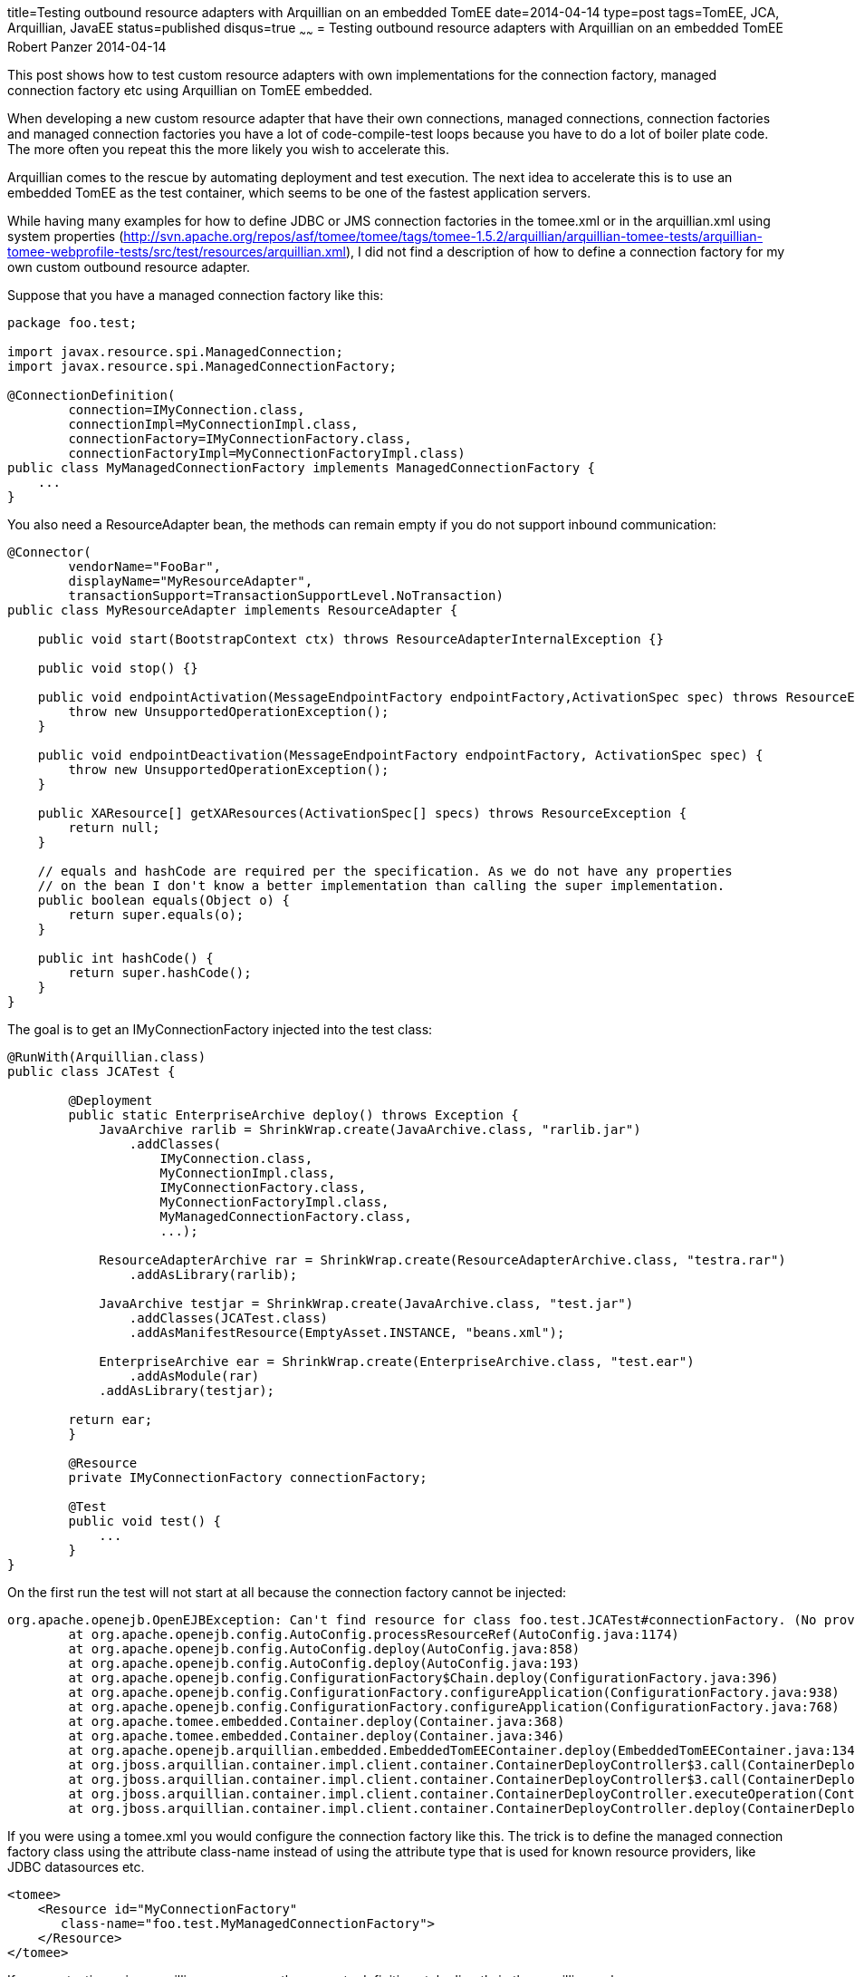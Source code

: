 title=Testing outbound resource adapters with Arquillian on an embedded TomEE
date=2014-04-14
type=post
tags=TomEE, JCA, Arquillian, JavaEE
status=published
disqus=true
~~~~~~
= Testing outbound resource adapters with Arquillian on an embedded TomEE
Robert Panzer
2014-04-14

This post shows how to test custom resource adapters with own implementations for the connection factory, managed connection factory etc using Arquillian on TomEE embedded.

When developing a new custom resource adapter that have their own connections, managed connections, connection factories and managed connection factories you have a lot of code-compile-test loops because you have to do a lot of boiler plate code. The more often you repeat this the more likely you wish to accelerate this.

Arquillian comes to the rescue by automating deployment and test execution. The next idea to accelerate this is to use an embedded TomEE as the test container, which seems to be one of the fastest application servers.

While having many examples for how to define JDBC or JMS connection factories in the +tomee.xml+ or in the +arquillian.xml+ using system properties (http://svn.apache.org/repos/asf/tomee/tomee/tags/tomee-1.5.2/arquillian/arquillian-tomee-tests/arquillian-tomee-webprofile-tests/src/test/resources/arquillian.xml), I did not find a description of how to define a connection factory for my own custom outbound resource adapter. 

Suppose that you have a managed connection factory like this:

[source,java]
----
package foo.test;

import javax.resource.spi.ManagedConnection;
import javax.resource.spi.ManagedConnectionFactory;

@ConnectionDefinition(
        connection=IMyConnection.class,
        connectionImpl=MyConnectionImpl.class,
        connectionFactory=IMyConnectionFactory.class,
        connectionFactoryImpl=MyConnectionFactoryImpl.class)
public class MyManagedConnectionFactory implements ManagedConnectionFactory {
    ...
}
----

You also need a ResourceAdapter bean, the methods can remain empty if you do not support inbound communication:

[source,java]
----
@Connector(
        vendorName="FooBar",
        displayName="MyResourceAdapter",
        transactionSupport=TransactionSupportLevel.NoTransaction)
public class MyResourceAdapter implements ResourceAdapter {

    public void start(BootstrapContext ctx) throws ResourceAdapterInternalException {}

    public void stop() {}

    public void endpointActivation(MessageEndpointFactory endpointFactory,ActivationSpec spec) throws ResourceException {
        throw new UnsupportedOperationException();
    }

    public void endpointDeactivation(MessageEndpointFactory endpointFactory, ActivationSpec spec) {
        throw new UnsupportedOperationException();
    }

    public XAResource[] getXAResources(ActivationSpec[] specs) throws ResourceException {
        return null;
    }

    // equals and hashCode are required per the specification. As we do not have any properties
    // on the bean I don't know a better implementation than calling the super implementation.
    public boolean equals(Object o) {
        return super.equals(o);
    }
    
    public int hashCode() {
        return super.hashCode();
    }
}
----

The goal is to get an +IMyConnectionFactory+ injected into the test class:

[source,java]
----
@RunWith(Arquillian.class)
public class JCATest {
	
	@Deployment
	public static EnterpriseArchive deploy() throws Exception {
	    JavaArchive rarlib = ShrinkWrap.create(JavaArchive.class, "rarlib.jar")
	        .addClasses(
	            IMyConnection.class,
	            MyConnectionImpl.class,
	            IMyConnectionFactory.class,
	            MyConnectionFactoryImpl.class,
	            MyManagedConnectionFactory.class,
	            ...);

	    ResourceAdapterArchive rar = ShrinkWrap.create(ResourceAdapterArchive.class, "testra.rar")
	        .addAsLibrary(rarlib);

	    JavaArchive testjar = ShrinkWrap.create(JavaArchive.class, "test.jar")
	        .addClasses(JCATest.class)
	        .addAsManifestResource(EmptyAsset.INSTANCE, "beans.xml");

	    EnterpriseArchive ear = ShrinkWrap.create(EnterpriseArchive.class, "test.ear")
	    	.addAsModule(rar)
            .addAsLibrary(testjar);

        return ear;
	}

	@Resource
	private IMyConnectionFactory connectionFactory;

	@Test
	public void test() {
	    ...
	}
}
----

On the first run the test will not start at all because the connection factory cannot be injected:

----
org.apache.openejb.OpenEJBException: Can't find resource for class foo.test.JCATest#connectionFactory. (No provider available for resource-ref 'null' of type 'foo.test.IMyConnectionFactory' for 'ear-scoped-cdi-beans_ratest32.Comp1627526021'.)
	at org.apache.openejb.config.AutoConfig.processResourceRef(AutoConfig.java:1174)
	at org.apache.openejb.config.AutoConfig.deploy(AutoConfig.java:858)
	at org.apache.openejb.config.AutoConfig.deploy(AutoConfig.java:193)
	at org.apache.openejb.config.ConfigurationFactory$Chain.deploy(ConfigurationFactory.java:396)
	at org.apache.openejb.config.ConfigurationFactory.configureApplication(ConfigurationFactory.java:938)
	at org.apache.openejb.config.ConfigurationFactory.configureApplication(ConfigurationFactory.java:768)
	at org.apache.tomee.embedded.Container.deploy(Container.java:368)
	at org.apache.tomee.embedded.Container.deploy(Container.java:346)
	at org.apache.openejb.arquillian.embedded.EmbeddedTomEEContainer.deploy(EmbeddedTomEEContainer.java:134)
	at org.jboss.arquillian.container.impl.client.container.ContainerDeployController$3.call(ContainerDeployController.java:161)
	at org.jboss.arquillian.container.impl.client.container.ContainerDeployController$3.call(ContainerDeployController.java:128)
	at org.jboss.arquillian.container.impl.client.container.ContainerDeployController.executeOperation(ContainerDeployController.java:271)
	at org.jboss.arquillian.container.impl.client.container.ContainerDeployController.deploy(ContainerDeployController.java:127)
----

If you were using a +tomee.xml+ you would configure the connection factory like this. The trick is to define the managed connection factory class using the attribute +class-name+ instead of using the attribute +type+ that is used for known resource providers, like JDBC datasources etc.

[source,xml]
----
<tomee>
    <Resource id="MyConnectionFactory"
       class-name="foo.test.MyManagedConnectionFactory">
    </Resource>
</tomee>
----

If you are testing using arquillian you can use the property definition style directly in the +arquillian.xml+.

[source,xml]
----
<?xml version="1.0" encoding="UTF-8"?>
<arquillian xmlns="http://jboss.org/schema/arquillian"
    xmlns:xsi="http://www.w3.org/2001/XMLSchema-instance"
    xsi:schemaLocation="http://www.jboss.org/schema/arquillian http://www.jboss.org/schema/arquillian/arquillian_1_0.xsd">

  <container qualifier="tomee-embedded" default="true">
    <configuration>
      <property name="httpPort">-1</property>
      <property name="stopPort">-1</property>
      <property name="dir">target/tomee-embedded</property>
      <property name="appWorkingDir">target/arquillian-embedded-working-dir</property>
      <property name="portRange">20001-30000</property>
      <property name="properties">
        MyConnectionFactory = new://Resource?class-name=foo.test.MyManagedConnectionFactory
      </property>
    </configuration>
  </container>
</arquillian>
----